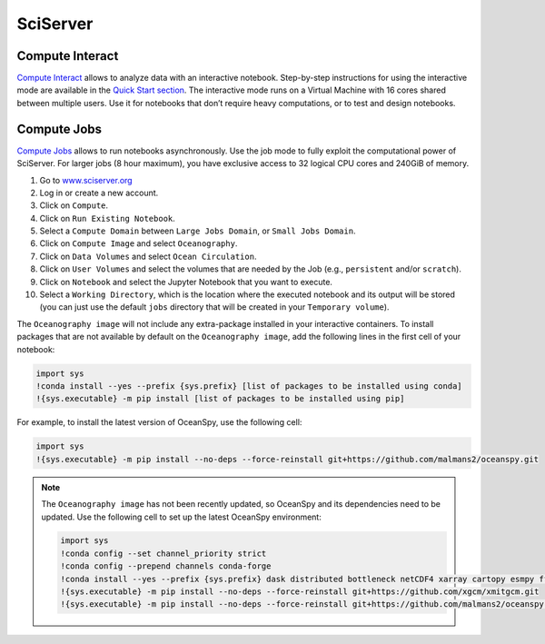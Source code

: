 =========
SciServer
=========

Compute Interact
----------------

`Compute Interact`_ allows to analyze data with an interactive notebook. 
Step-by-step instructions for using the interactive mode are available in the `Quick Start section <quick.rst#quick-start>`_.
The interactive mode runs on a Virtual Machine with 16 cores shared between multiple users. 
Use it for notebooks that don’t require heavy computations, or to test and design notebooks.

Compute Jobs
------------

`Compute Jobs`_ allows to run notebooks asynchronously.
Use the job mode to fully exploit the computational power of SciServer. 
For larger jobs (8 hour maximum), you have exclusive access to 32 logical CPU cores and 240GiB of memory.

1. Go to `www.sciserver.org <http://www.sciserver.org/>`_
2. Log in or create a new account.
3. Click on ``Compute``.
4. Click on ``Run Existing Notebook``.
5. Select a ``Compute Domain`` between ``Large Jobs Domain``, or ``Small Jobs Domain``.
6. Click on ``Compute Image`` and select ``Oceanography``.
7. Click on ``Data Volumes`` and select ``Ocean Circulation``.
8. Click on ``User Volumes`` and select the volumes that are needed by the Job (e.g., ``persistent`` and/or ``scratch``).
9. Click on ``Notebook`` and select the Jupyter Notebook that you want to execute. 
10. Select a ``Working Directory``, which is the location where the executed notebook and its output will be stored (you can just use the default ``jobs`` directory that will be created in your ``Temporary volume``).

The ``Oceanography image`` will not include any extra-package installed in your interactive containers.
To install packages that are not available by default on the ``Oceanography image``, add the following lines in the first cell of your notebook:

.. code-block:: ipython
    :class: no-execute

    import sys
    !conda install --yes --prefix {sys.prefix} [list of packages to be installed using conda]
    !{sys.executable} -m pip install [list of packages to be installed using pip]

For example, to install the latest version of OceanSpy, use the following cell:

.. code-block:: ipython
    :class: no-execute

    import sys
    !{sys.executable} -m pip install --no-deps --force-reinstall git+https://github.com/malmans2/oceanspy.git

.. note::
    The ``Oceanography image`` has not been recently updated, so OceanSpy and its dependencies need to be updated.  
    Use the following cell to set up the latest OceanSpy environment:
            
    .. code-block:: ipython
        :class: no-execute
        
        import sys
        !conda config --set channel_priority strict
        !conda config --prepend channels conda-forge
        !conda install --yes --prefix {sys.prefix} dask distributed bottleneck netCDF4 xarray cartopy esmpy ffmpeg intake-xarray tqdm geopy xgcm xesmf
        !{sys.executable} -m pip install --no-deps --force-reinstall git+https://github.com/xgcm/xmitgcm.git        
        !{sys.executable} -m pip install --no-deps --force-reinstall git+https://github.com/malmans2/oceanspy.git

.. _`Compute Interact`: https://apps.sciserver.org/compute/
.. _`Compute Jobs`: https://apps.sciserver.org/compute/jobs
